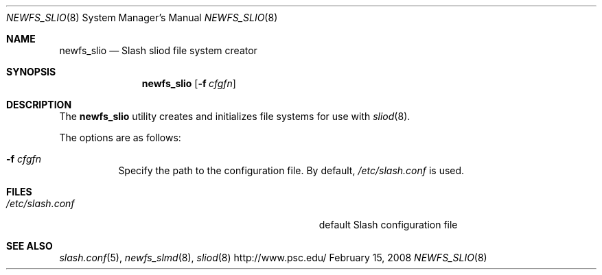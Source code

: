 .\" $Id$
.Dd February 15, 2008
.Dt NEWFS_SLIO 8
.ds volume Pittsburgh Supercomputing Center
.Os http://www.psc.edu/
.Sh NAME
.Nm newfs_slio
.Nd Slash sliod file system creator
.Sh SYNOPSIS
.Nm newfs_slio
.Op Fl f Ar cfgfn
.Sh DESCRIPTION
The
.Nm
utility creates and initializes file systems for use with
.Xr sliod 8 .
.Pp
The options are as follows:
.Bl -tag -width Ds
.It Fl f Ar cfgfn
Specify the path to the configuration file.
By default,
.Pa /etc/slash.conf
is used.
.El
.Sh FILES
.Bl -tag -width Pa
.It Pa /etc/slash.conf
default Slash configuration file
.El
.Sh SEE ALSO
.Xr slash.conf 5 ,
.Xr newfs_slmd 8 ,
.Xr sliod 8
